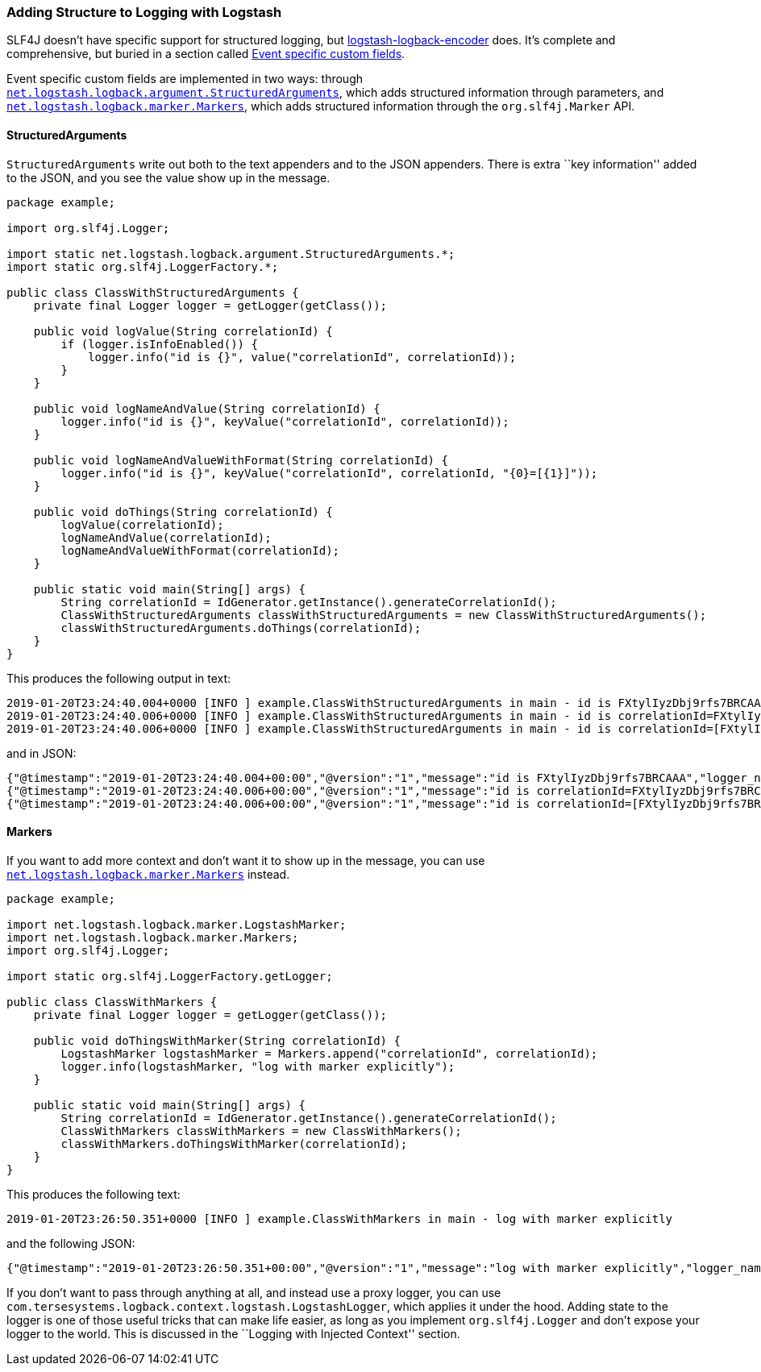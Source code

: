 Adding Structure to Logging with Logstash
~~~~~~~~~~~~~~~~~~~~~~~~~~~~~~~~~~~~~~~~~

SLF4J doesn’t have specific support for structured logging, but
https://github.com/logstash/logstash-logback-encoder/tree/logstash-logback-encoder-5.2#logback-json-encoder[logstash-logback-encoder]
does. It’s complete and comprehensive, but buried in a section called
https://github.com/logstash/logstash-logback-encoder/tree/logstash-logback-encoder-5.2#event-specific-custom-fields[Event
specific custom fields].

Event specific custom fields are implemented in two ways: through
https://github.com/logstash/logstash-logback-encoder/blob/logstash-logback-encoder-5.2/src/main/java/net/logstash/logback/argument/StructuredArguments.java[`net.logstash.logback.argument.StructuredArguments`],
which adds structured information through parameters, and
https://github.com/logstash/logstash-logback-encoder/blob/logstash-logback-encoder-5.2/src/main/java/net/logstash/logback/marker/Markers.java[`net.logstash.logback.marker.Markers`],
which adds structured information through the `org.slf4j.Marker` API.

StructuredArguments
^^^^^^^^^^^^^^^^^^^

`StructuredArguments` write out both to the text appenders and to the
JSON appenders. There is extra ``key information'' added to the JSON,
and you see the value show up in the message.

[source,java]
----
package example;

import org.slf4j.Logger;

import static net.logstash.logback.argument.StructuredArguments.*;
import static org.slf4j.LoggerFactory.*;

public class ClassWithStructuredArguments {
    private final Logger logger = getLogger(getClass());

    public void logValue(String correlationId) {
        if (logger.isInfoEnabled()) {
            logger.info("id is {}", value("correlationId", correlationId));
        }
    }

    public void logNameAndValue(String correlationId) {
        logger.info("id is {}", keyValue("correlationId", correlationId));
    }

    public void logNameAndValueWithFormat(String correlationId) {
        logger.info("id is {}", keyValue("correlationId", correlationId, "{0}=[{1}]"));
    }

    public void doThings(String correlationId) {
        logValue(correlationId);
        logNameAndValue(correlationId);
        logNameAndValueWithFormat(correlationId);
    }

    public static void main(String[] args) {
        String correlationId = IdGenerator.getInstance().generateCorrelationId();
        ClassWithStructuredArguments classWithStructuredArguments = new ClassWithStructuredArguments();
        classWithStructuredArguments.doThings(correlationId);
    }
}
----

This produces the following output in text:

[source,text]
----
2019-01-20T23:24:40.004+0000 [INFO ] example.ClassWithStructuredArguments in main - id is FXtylIyzDbj9rfs7BRCAAA
2019-01-20T23:24:40.006+0000 [INFO ] example.ClassWithStructuredArguments in main - id is correlationId=FXtylIyzDbj9rfs7BRCAAA
2019-01-20T23:24:40.006+0000 [INFO ] example.ClassWithStructuredArguments in main - id is correlationId=[FXtylIyzDbj9rfs7BRCAAA]
----

and in JSON:

[source,json]
----
{"@timestamp":"2019-01-20T23:24:40.004+00:00","@version":"1","message":"id is FXtylIyzDbj9rfs7BRCAAA","logger_name":"example.ClassWithStructuredArguments","thread_name":"main","level":"INFO","level_value":20000,"correlationId":"FXtylIyzDbj9rfs7BRCAAA"}
{"@timestamp":"2019-01-20T23:24:40.006+00:00","@version":"1","message":"id is correlationId=FXtylIyzDbj9rfs7BRCAAA","logger_name":"example.ClassWithStructuredArguments","thread_name":"main","level":"INFO","level_value":20000,"correlationId":"FXtylIyzDbj9rfs7BRCAAA"}
{"@timestamp":"2019-01-20T23:24:40.006+00:00","@version":"1","message":"id is correlationId=[FXtylIyzDbj9rfs7BRCAAA]","logger_name":"example.ClassWithStructuredArguments","thread_name":"main","level":"INFO","level_value":20000,"correlationId":"FXtylIyzDbj9rfs7BRCAAA"}
----

Markers
^^^^^^^

If you want to add more context and don’t want it to show up in the
message, you can use
https://github.com/logstash/logstash-logback-encoder/blob/logstash-logback-encoder-5.2/src/main/java/net/logstash/logback/marker/Markers.java[`net.logstash.logback.marker.Markers`]
instead.

[source,java]
----
package example;

import net.logstash.logback.marker.LogstashMarker;
import net.logstash.logback.marker.Markers;
import org.slf4j.Logger;

import static org.slf4j.LoggerFactory.getLogger;

public class ClassWithMarkers {
    private final Logger logger = getLogger(getClass());

    public void doThingsWithMarker(String correlationId) {
        LogstashMarker logstashMarker = Markers.append("correlationId", correlationId);
        logger.info(logstashMarker, "log with marker explicitly");
    }

    public static void main(String[] args) {
        String correlationId = IdGenerator.getInstance().generateCorrelationId();
        ClassWithMarkers classWithMarkers = new ClassWithMarkers();
        classWithMarkers.doThingsWithMarker(correlationId);
    }
}
----

This produces the following text:

[source,text]
----
2019-01-20T23:26:50.351+0000 [INFO ] example.ClassWithMarkers in main - log with marker explicitly
----

and the following JSON:

[source,json]
----
{"@timestamp":"2019-01-20T23:26:50.351+00:00","@version":"1","message":"log with marker explicitly","logger_name":"example.ClassWithMarkers","thread_name":"main","level":"INFO","level_value":20000,"correlationId":"FXtylIy0T878gCNIdfWAAA"}
----

If you don’t want to pass through anything at all, and instead use a
proxy logger, you can use
`com.tersesystems.logback.context.logstash.LogstashLogger`, which
applies it under the hood. Adding state to the logger is one of those
useful tricks that can make life easier, as long as you implement
`org.slf4j.Logger` and don’t expose your logger to the world. This is
discussed in the ``Logging with Injected Context'' section.
